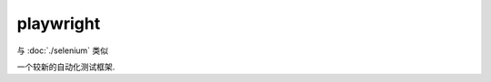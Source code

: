 ==========================
playwright
==========================

与 :doc:`./selenium` 类似

一个较新的自动化测试框架.



